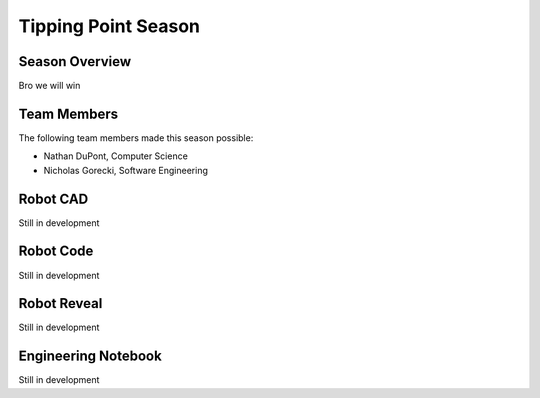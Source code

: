 .. This document outlines the outcome of our 2021-2022 VEX Tipping Point Season

====================
Tipping Point Season
====================

Season Overview
===============
Bro we will win


Team Members
============
The following team members made this season possible:

- Nathan DuPont, Computer Science
- Nicholas Gorecki, Software Engineering


Robot CAD
=========
Still in development


Robot Code
==========
Still in development


Robot Reveal
============
Still in development


Engineering Notebook
====================
Still in development
